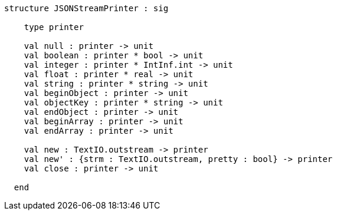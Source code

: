 [source,sml]
------------
structure JSONStreamPrinter : sig

    type printer

    val null : printer -> unit
    val boolean : printer * bool -> unit
    val integer : printer * IntInf.int -> unit
    val float : printer * real -> unit
    val string : printer * string -> unit
    val beginObject : printer -> unit
    val objectKey : printer * string -> unit
    val endObject : printer -> unit
    val beginArray : printer -> unit
    val endArray : printer -> unit

    val new : TextIO.outstream -> printer
    val new' : {strm : TextIO.outstream, pretty : bool} -> printer
    val close : printer -> unit

  end
------------
